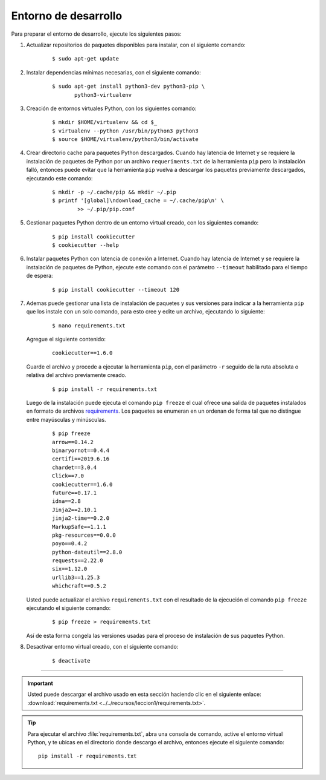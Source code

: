 .. -*- coding: utf-8 -*-


.. _python_entorno_desarrollo:

Entorno de desarrollo
=====================

Para preparar el entorno de desarrollo, ejecute los siguientes pasos:


#. Actualizar repositorios de paquetes disponibles para instalar, con el siguiente 
   comando:

    ::

        $ sudo apt-get update

#. Instalar dependencias mínimas necesarias, con el siguiente comando:

    ::

        $ sudo apt-get install python3-dev python3-pip \
               python3-virtualenv

#. Creación de entornos virtuales Python, con los siguientes comando:

    ::

        $ mkdir $HOME/virtualenv && cd $_
        $ virtualenv --python /usr/bin/python3 python3
        $ source $HOME/virtualenv/python3/bin/activate

#. Crear directorio cache para paquetes Python descargados. Cuando hay latencia de 
   Internet y se requiere la instalación de paquetes de Python por un archivo 
   ``requeriments.txt`` de la herramienta ``pip`` pero la instalación falló, entonces 
   puede evitar que la herramienta ``pip`` vuelva a descargar los paquetes previamente 
   descargados, ejecutando este comando:

    ::

        $ mkdir -p ~/.cache/pip && mkdir ~/.pip
        $ printf '[global]\ndownload_cache = ~/.cache/pip\n' \
                >> ~/.pip/pip.conf

#. Gestionar paquetes Python dentro de un entorno virtual creado, con los siguientes 
   comando:

    ::

        $ pip install cookiecutter
        $ cookiecutter --help

#. Instalar paquetes Python con latencia de conexión a Internet. Cuando hay latencia 
   de Internet y se requiere la instalación de paquetes de Python, ejecute este 
   comando con el parámetro ``--timeout`` habilitado para el tiempo de espera:

    ::

        $ pip install cookiecutter --timeout 120

#. Ademas puede gestionar una lista de instalación de paquetes y sus versiones para indicar 
   a la herramienta ``pip`` que los instale con un solo comando, para esto cree y edite un 
   archivo, ejecutando lo siguiente:

    ::

        $ nano requirements.txt

   Agregue el siguiente contenido:

    ::

        cookiecutter==1.6.0

   Guarde el archivo y procede a ejecutar la herramienta ``pip``, con el parámetro ``-r`` 
   seguido de la ruta absoluta o relativa del archivo previamente creado.

    ::

        $ pip install -r requirements.txt

   Luego de la instalación puede ejecuta el comando ``pip freeze`` el cual ofrece una salida de 
   paquetes instalados en formato de archivos `requirements <https://pip.pypa.io/en/stable/user_guide/#requirements-files>`_. 
   Los paquetes se enumeran en un ordenan de forma tal que no distingue entre mayúsculas y minúsculas.

    ::

        $ pip freeze
        arrow==0.14.2
        binaryornot==0.4.4
        certifi==2019.6.16
        chardet==3.0.4
        Click==7.0
        cookiecutter==1.6.0
        future==0.17.1
        idna==2.8
        Jinja2==2.10.1
        jinja2-time==0.2.0
        MarkupSafe==1.1.1
        pkg-resources==0.0.0
        poyo==0.4.2
        python-dateutil==2.8.0
        requests==2.22.0
        six==1.12.0
        urllib3==1.25.3
        whichcraft==0.5.2

   Usted puede actualizar el archivo ``requirements.txt`` con el resultado de la ejecución el comando 
   ``pip freeze`` ejecutando el siguiente comando:

    ::

        $ pip freeze > requirements.txt

   Así de esta forma congela las versiones usadas para el proceso de instalación de sus paquetes Python.

#. Desactivar entorno virtual creado, con el siguiente comando:

    ::

        $ deactivate


----


.. important::
    Usted puede descargar el archivo usado en esta sección haciendo clic en el 
    siguiente enlace: :download:`requirements.txt <../../recursos/leccion1/requirements.txt>`.


.. tip::
    Para ejecutar el archivo :file:`requirements.txt`, abra una consola de comando, active el entorno 
    virtual Python, y te ubicas en el directorio donde descargo el archivo, entonces ejecute el siguiente 
    comando:

    ::

        pip install -r requirements.txt
